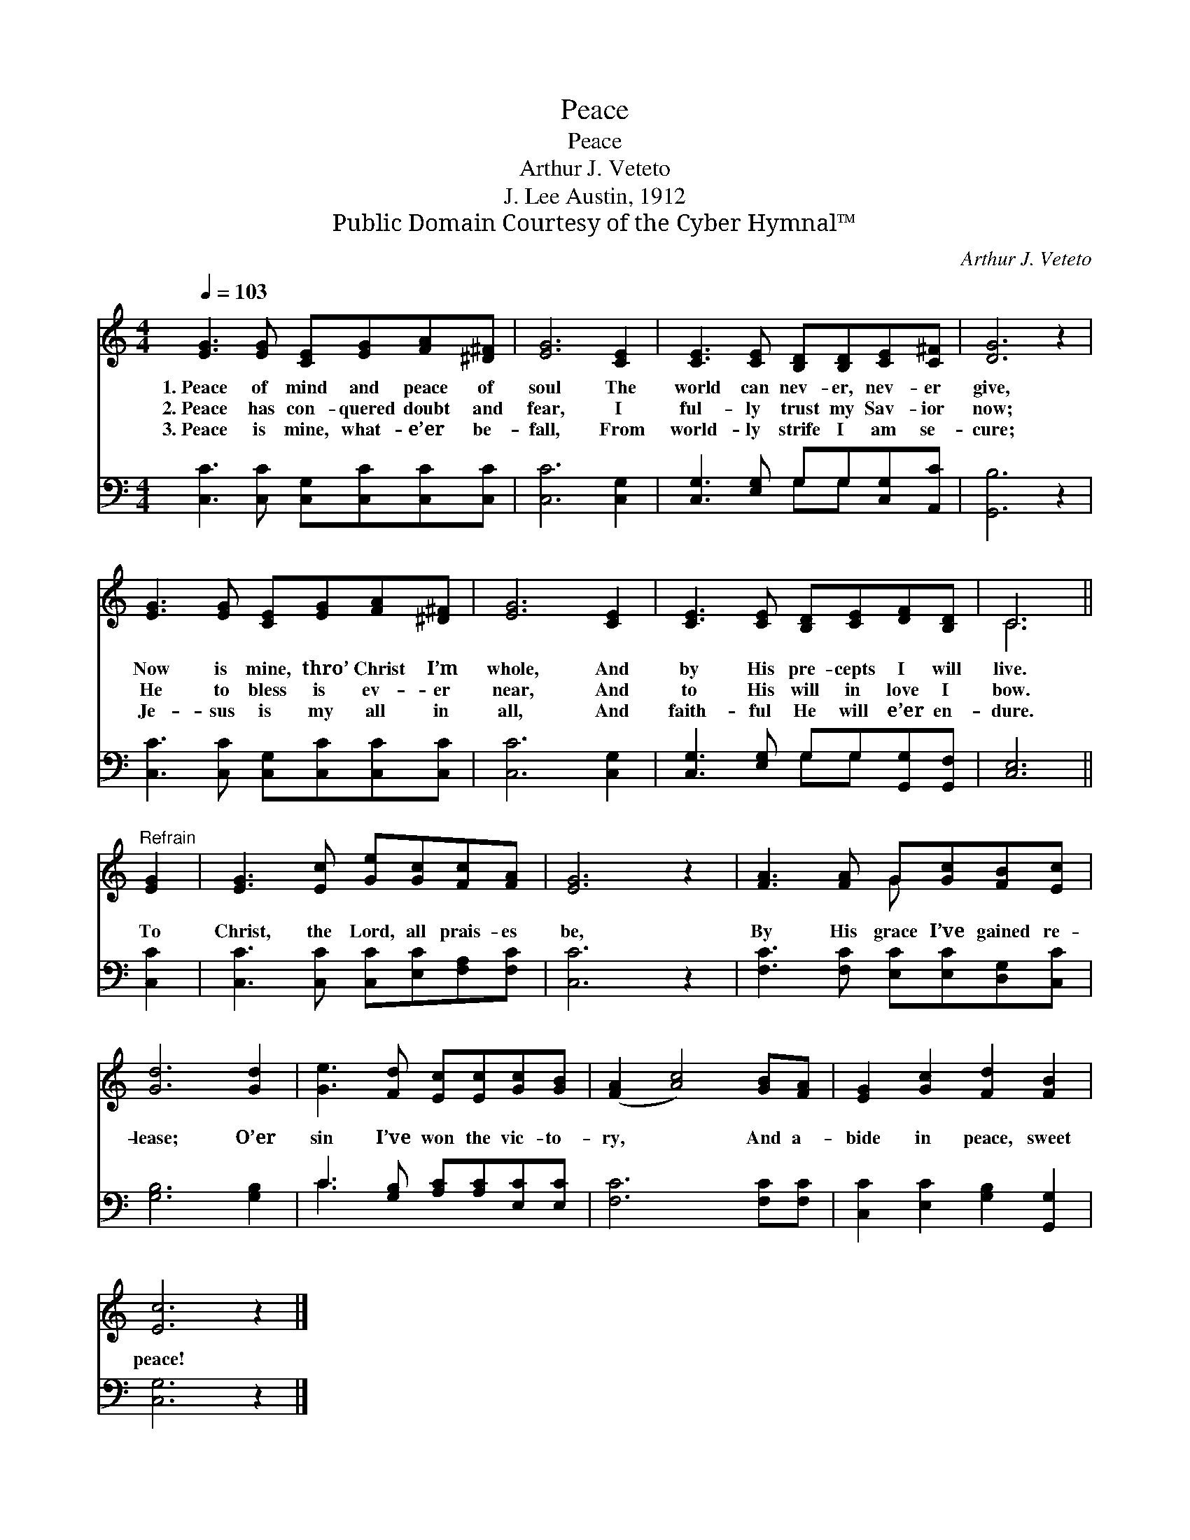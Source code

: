 X:1
T:Peace
T:Peace
T:Arthur J. Veteto
T:J. Lee Austin, 1912
T:Public Domain Courtesy of the Cyber Hymnal™
C:Arthur J. Veteto
Z:Public Domain
Z:Courtesy of the Cyber Hymnal™
%%score ( 1 2 ) ( 3 4 )
L:1/8
Q:1/4=103
M:4/4
K:C
V:1 treble 
V:2 treble 
V:3 bass 
V:4 bass 
V:1
 [EG]3 [EG] [CE][EG][FA][^D^F] | [EG]6 [CE]2 | [CE]3 [CE] [B,D][B,D][CE][C^F] | [DG]6 z2 | %4
w: 1.~Peace of mind and peace of|soul The|world can nev- er, nev- er|give,|
w: 2.~Peace has con- quered doubt and|fear, I|ful- ly trust my Sav- ior|now;|
w: 3.~Peace is mine, what- e’er be-|fall, From|world- ly strife I am se-|cure;|
 [EG]3 [EG] [CE][EG][FA][^D^F] | [EG]6 [CE]2 | [CE]3 [CE] [B,D][CE][DF][B,D] | C6 || %8
w: Now is mine, thro’ Christ I’m|whole, And|by His pre- cepts I will|live.|
w: He to bless is ev- er|near, And|to His will in love I|bow.|
w: Je- sus is my all in|all, And|faith- ful He will e’er en-|dure.|
"^Refrain" [EG]2 | [EG]3 [Ec] [Ge][Gc][Fc][FA] | [EG]6 z2 | [FA]3 [FA] G[Gc][FB][Ec] | %12
w: ||||
w: To|Christ, the Lord, all prais- es|be,|By His grace I’ve gained re-|
w: ||||
 [Gd]6 [Gd]2 | [Ge]3 [Fd] [Ec][Ec][Gc][GB] | ([FA]2 [Ac]4) [GB][FA] | [EG]2 [Gc]2 [Fd]2 [FB]2 | %16
w: ||||
w: lease; O’er|sin I’ve won the vic- to-|ry, * And a-|bide in peace, sweet|
w: ||||
 [Ec]6 z2 |] %17
w: |
w: peace!|
w: |
V:2
 x8 | x8 | x8 | x8 | x8 | x8 | x8 | C6 || x2 | x8 | x8 | x4 G x3 | x8 | x8 | x8 | x8 | x8 |] %17
V:3
 [C,C]3 [C,C] [C,G,][C,C][C,C][C,C] | [C,C]6 [C,G,]2 | [C,G,]3 [E,G,] G,G,[C,G,][A,,C] | %3
 [G,,B,]6 z2 | [C,C]3 [C,C] [C,G,][C,C][C,C][C,C] | [C,C]6 [C,G,]2 | %6
 [C,G,]3 [E,G,] G,G,[G,,G,][G,,F,] | [C,E,]6 || [C,C]2 | [C,C]3 [C,C] [C,C][E,C][F,A,][F,C] | %10
 [C,C]6 z2 | [F,C]3 [F,C] [E,C][E,C][D,G,][C,C] | [G,B,]6 [G,B,]2 | %13
 C3 [G,B,] [A,C][A,C][E,C][E,C] | [F,C]6 [F,C][F,C] | [C,C]2 [E,C]2 [G,B,]2 [G,,G,]2 | %16
 [C,G,]6 z2 |] %17
V:4
 x8 | x8 | x4 G,G, x2 | x8 | x8 | x8 | x4 G,G, x2 | x6 || x2 | x8 | x8 | x8 | x8 | C3 x5 | x8 | %15
 x8 | x8 |] %17

